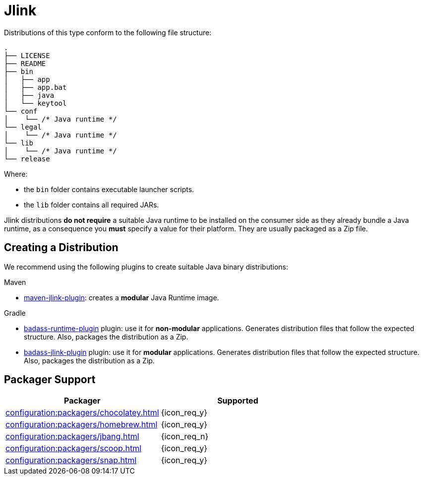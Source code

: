 = Jlink

Distributions of this type conform to the following file structure:

[source]
----
.
├── LICENSE
├── README
├── bin
│   ├── app
│   ├── app.bat
│   ├── java
│   └── keytool
└── conf
│    └── /* Java runtime */
└── legal
│    └── /* Java runtime */
└── lib
│    └── /* Java runtime */
└── release
----

Where:

* the `bin` folder contains executable launcher scripts.
* the `lib` folder contains all required JARs.

Jlink distributions *do not require* a suitable Java runtime to be installed on the consumer side as they already bundle
a Java runtime, as a consequence you *must* specify a value for their platform. They are usually packaged as a Zip file.

== Creating a Distribution

We recommend using the following plugins to create suitable Java binary distributions:

.Maven

 * link:http://maven.apache.org/plugins/maven-jlink-plugin/[maven-jlink-plugin]: creates a *modular* Java Runtime image.

.Gradle

* link:https://badass-runtime-plugin.beryx.org/releases/latest/[badass-runtime-plugin] plugin: use it for *non-modular*
applications. Generates distribution files that follow the expected structure. Also, packages the distribution as a Zip.
* link:https://badass-jlink-plugin.beryx.org/releases/latest/[badass-jlink-plugin] plugin: use it for *modular*
applications. Generates distribution files that follow the expected structure. Also, packages the distribution as a Zip.

== Packager Support

[%header, cols="<,^"]
|===
| Packager                                       | Supported
| xref:configuration:packagers/chocolatey.adoc[] | {icon_req_y}
| xref:configuration:packagers/homebrew.adoc[]   | {icon_req_y}
| xref:configuration:packagers/jbang.adoc[]      | {icon_req_n}
| xref:configuration:packagers/scoop.adoc[]      | {icon_req_y}
| xref:configuration:packagers/snap.adoc[]       | {icon_req_y}
|===



